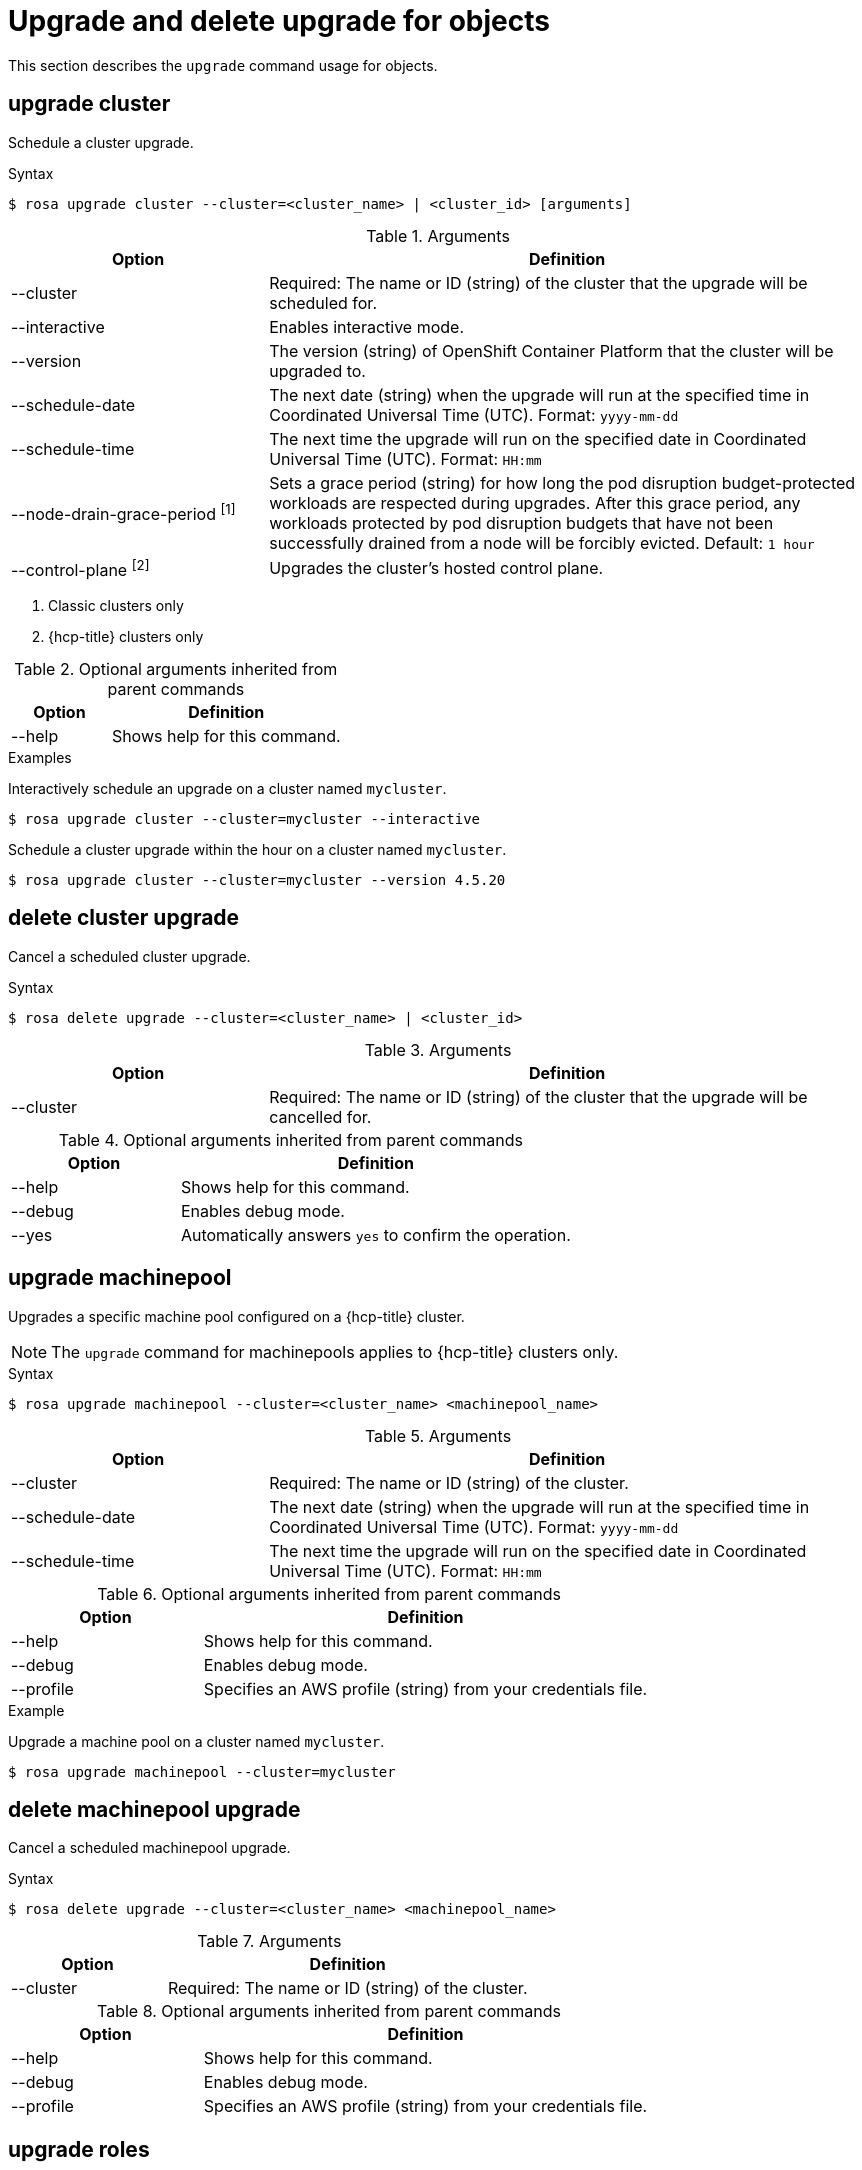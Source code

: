 
// Module included in the following assemblies:
//
// * rosa_cli/rosa-manage-objects-cli.adoc
:_mod-docs-content-type: REFERENCE
[id="rosa-upgrading-cluster_{context}"]
= Upgrade and delete upgrade for objects

This section describes the `upgrade` command usage for objects.

[id="rosa-upgrade-cluster_{context}"]
== upgrade cluster

Schedule a cluster upgrade.

.Syntax
[source,terminal]
----
$ rosa upgrade cluster --cluster=<cluster_name> | <cluster_id> [arguments]
----

.Arguments
[cols="30,70"]
|===
|Option |Definition

|--cluster
|Required: The name or ID (string) of the cluster that the upgrade will be scheduled for.

|--interactive
|Enables interactive mode.

|--version
|The version (string) of OpenShift Container Platform that the cluster will be upgraded to.

|--schedule-date
|The next date (string) when the upgrade will run at the specified time in Coordinated Universal Time (UTC). Format: `yyyy-mm-dd`

|--schedule-time
|The next time the upgrade will run on the specified date in Coordinated Universal Time (UTC). Format: `HH:mm`

|--node-drain-grace-period ^[1]^
|Sets a grace period (string) for how long the pod disruption budget-protected workloads are respected during upgrades. After this grace period, any workloads protected by pod disruption budgets that have not been successfully drained from a node will be forcibly evicted. Default: `1 hour`

|--control-plane ^[2]^
|Upgrades the cluster's hosted control plane.
|===
[.small]
--
1. Classic clusters only
2. {hcp-title} clusters only
--

.Optional arguments inherited from parent commands
[cols="30,70"]
|===
|Option |Definition

|--help
|Shows help for this command.
|===

.Examples
Interactively schedule an upgrade on a cluster named `mycluster`.

[source,terminal]
----
$ rosa upgrade cluster --cluster=mycluster --interactive
----

Schedule a cluster upgrade within the hour on a cluster named `mycluster`.

[source,terminal]
----
$ rosa upgrade cluster --cluster=mycluster --version 4.5.20
----

[id="rosa-delete-upgrade-cluster_{context}"]
== delete cluster upgrade

Cancel a scheduled cluster upgrade.

.Syntax
[source,terminal]
----
$ rosa delete upgrade --cluster=<cluster_name> | <cluster_id>
----

.Arguments
[cols="30,70"]
|===
|Option |Definition

|--cluster
|Required: The name or ID (string) of the cluster that the upgrade will be cancelled for.
|===

.Optional arguments inherited from parent commands
[cols="30,70"]
|===
|Option |Definition

|--help
|Shows help for this command.

|--debug
|Enables debug mode.

|--yes
|Automatically answers `yes` to confirm the operation.
|===

[id="rosa-upgrade-machinepool_{context}"]
== upgrade machinepool

Upgrades a specific machine pool configured on a {hcp-title} cluster.

[NOTE]
====
The `upgrade` command for machinepools applies to {hcp-title} clusters only.
====

.Syntax
[source,terminal]
----
$ rosa upgrade machinepool --cluster=<cluster_name> <machinepool_name>
----

.Arguments
[cols="30,70"]
|===
|Option |Definition

|--cluster
|Required: The name or ID (string) of the cluster.

|--schedule-date
|The next date (string) when the upgrade will run at the specified time in Coordinated Universal Time (UTC). Format: `yyyy-mm-dd`

|--schedule-time
|The next time the upgrade will run on the specified date in Coordinated Universal Time (UTC). Format: `HH:mm`

|===

.Optional arguments inherited from parent commands
[cols="30,70"]
|===
|Option |Definition

|--help
|Shows help for this command.

|--debug
|Enables debug mode.

|--profile
|Specifies an AWS profile (string) from your credentials file.
|===

.Example
Upgrade a machine pool on a cluster named `mycluster`.
[source,terminal]
----
$ rosa upgrade machinepool --cluster=mycluster
----

[id="rosa-delete-upgrade-machinepool_{context}"]
== delete machinepool upgrade

Cancel a scheduled machinepool upgrade.

.Syntax
[source,terminal]
----
$ rosa delete upgrade --cluster=<cluster_name> <machinepool_name>
----

.Arguments
[cols="30,70"]
|===
|Option |Definition

|--cluster
|Required: The name or ID (string) of the cluster.
|===

.Optional arguments inherited from parent commands
[cols="30,70"]
|===
|Option |Definition

|--help
|Shows help for this command.

|--debug
|Enables debug mode.

|--profile
|Specifies an AWS profile (string) from your credentials file.
|===

//Per wgordon, rosa upgrade roles is not needed for HCP clusters
ifndef::openshift-rosa-hcp[]
[id="rosa-upgrade-roles_{context}"]
== upgrade roles
Upgrades roles configured on a cluster.


.Syntax
[source,terminal]
----
$ rosa upgrade roles --cluster=<cluster_id>
----

.Arguments
[cols="30,70"]
|===
|Option |Definition

|--cluster
|Required: The name or ID (string) of the cluster.
|===

.Optional arguments inherited from parent commands
[cols="30,70"]
|===
|Option |Definition

|--help
|Shows help for this command.

|--debug
|Enables debug mode.

|--profile
|Specifies an AWS profile (string) from your credentials file.
|===

.Example
Upgrade roles on a cluster named `mycluster`.
[source,terminal]
----
$ rosa upgrade roles --cluster=mycluster
----
endif::openshift-rosa-hcp[]



// .Example
// Delete  a machine pool named `mymachinepool` on a cluster named `mycluster`.
// [source,terminal]
// ----
// $ rosa upgrade machinepool --cluster=mycluster --machinepool=mymachinepool
// ----
